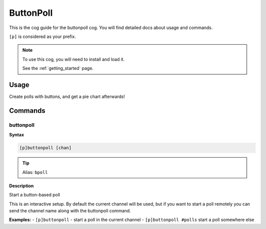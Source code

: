 .. _buttonpoll:

==========
ButtonPoll
==========

This is the cog guide for the buttonpoll cog. You will
find detailed docs about usage and commands.

``[p]`` is considered as your prefix.

.. note::

    To use this cog, you will need to install and load it.

    See the :ref:`getting_started` page.

.. _buttonpoll-usage:

-----
Usage
-----

Create polls with buttons, and get a pie chart afterwards!


.. _buttonpoll-commands:

--------
Commands
--------

.. _buttonpoll-command-buttonpoll:

^^^^^^^^^^
buttonpoll
^^^^^^^^^^

**Syntax**

.. code-block:: none

    [p]buttonpoll [chan]

.. tip:: Alias: ``bpoll``

**Description**

Start a button-based poll

This is an interactive setup. By default the current channel will be used,
but if you want to start a poll remotely you can send the channel name
along with the buttonpoll command.

**Examples:**
- ``[p]buttonpoll`` - start a poll in the current channel
- ``[p]buttonpoll #polls`` start a poll somewhere else
